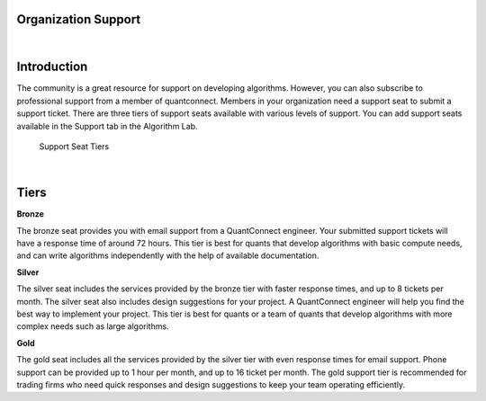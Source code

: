 .. _organizations-organization-support:

====================
Organization Support
====================

|

============
Introduction
============

The community is a great resource for support on developing algorithms. However, you can also subscribe to professional support from a member of quantconnect. Members in your organization need a support seat to submit a support ticket. There are three tiers of support seats available with various levels of support. You can add support seats available in the Support tab in the Algorithm Lab.

.. figure:: https://cdn.quantconnect.com/i/tu/organization-support-2.png

    Support Seat Tiers

|

=====
Tiers
=====

**Bronze**

The bronze seat provides you with email support from a QuantConnect engineer. Your submitted support tickets will have a response time of around 72 hours. This tier is best for quants that develop algorithms with basic compute needs, and can write algorithms independently with the help of available documentation.

**Silver**

The silver seat includes the services provided by the bronze tier with faster response times, and up to 8 tickets per month. The silver seat also includes design suggestions for your project. A QuantConnect engineer will help you find the best way to implement your project. This tier is best for quants or a team of quants that develop algorithms with more complex needs such as large algorithms.

**Gold**

The gold seat includes all the services provided by the silver tier with even response times for email support. Phone support can be provided up to 1 hour per month, and up to 16 ticket per month. The gold support tier is recommended for trading firms who need quick responses and design suggestions to keep your team operating efficiently.